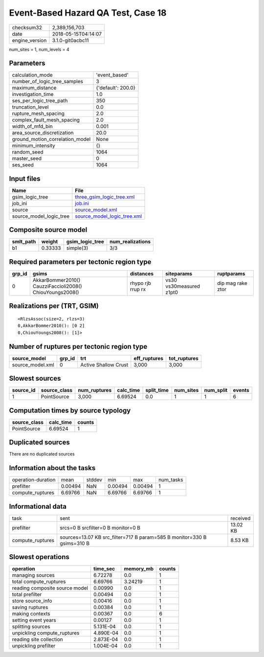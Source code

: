 Event-Based Hazard QA Test, Case 18
===================================

============== ===================
checksum32     2,389,156,703      
date           2018-05-15T04:14:07
engine_version 3.1.0-git0acbc11   
============== ===================

num_sites = 1, num_levels = 4

Parameters
----------
=============================== ==================
calculation_mode                'event_based'     
number_of_logic_tree_samples    3                 
maximum_distance                {'default': 200.0}
investigation_time              1.0               
ses_per_logic_tree_path         350               
truncation_level                0.0               
rupture_mesh_spacing            2.0               
complex_fault_mesh_spacing      2.0               
width_of_mfd_bin                0.001             
area_source_discretization      20.0              
ground_motion_correlation_model None              
minimum_intensity               {}                
random_seed                     1064              
master_seed                     0                 
ses_seed                        1064              
=============================== ==================

Input files
-----------
======================= ============================================================
Name                    File                                                        
======================= ============================================================
gsim_logic_tree         `three_gsim_logic_tree.xml <three_gsim_logic_tree.xml>`_    
job_ini                 `job.ini <job.ini>`_                                        
source                  `source_model.xml <source_model.xml>`_                      
source_model_logic_tree `source_model_logic_tree.xml <source_model_logic_tree.xml>`_
======================= ============================================================

Composite source model
----------------------
========= ======= =============== ================
smlt_path weight  gsim_logic_tree num_realizations
========= ======= =============== ================
b1        0.33333 simple(3)       3/3             
========= ======= =============== ================

Required parameters per tectonic region type
--------------------------------------------
====== ======================================================== ================= ======================= =================
grp_id gsims                                                    distances         siteparams              ruptparams       
====== ======================================================== ================= ======================= =================
0      AkkarBommer2010() CauzziFaccioli2008() ChiouYoungs2008() rhypo rjb rrup rx vs30 vs30measured z1pt0 dip mag rake ztor
====== ======================================================== ================= ======================= =================

Realizations per (TRT, GSIM)
----------------------------

::

  <RlzsAssoc(size=2, rlzs=3)
  0,AkkarBommer2010(): [0 2]
  0,ChiouYoungs2008(): [1]>

Number of ruptures per tectonic region type
-------------------------------------------
================ ====== ==================== ============ ============
source_model     grp_id trt                  eff_ruptures tot_ruptures
================ ====== ==================== ============ ============
source_model.xml 0      Active Shallow Crust 3,000        3,000       
================ ====== ==================== ============ ============

Slowest sources
---------------
========= ============ ============ ========= ========== ========= ========= ======
source_id source_class num_ruptures calc_time split_time num_sites num_split events
========= ============ ============ ========= ========== ========= ========= ======
1         PointSource  3,000        6.69524   0.0        1         1         6     
========= ============ ============ ========= ========== ========= ========= ======

Computation times by source typology
------------------------------------
============ ========= ======
source_class calc_time counts
============ ========= ======
PointSource  6.69524   1     
============ ========= ======

Duplicated sources
------------------
There are no duplicated sources

Information about the tasks
---------------------------
================== ======= ====== ======= ======= =========
operation-duration mean    stddev min     max     num_tasks
prefilter          0.00494 NaN    0.00494 0.00494 1        
compute_ruptures   6.69766 NaN    6.69766 6.69766 1        
================== ======= ====== ======= ======= =========

Informational data
------------------
================ ======================================================================= ========
task             sent                                                                    received
prefilter        srcs=0 B srcfilter=0 B monitor=0 B                                      13.02 KB
compute_ruptures sources=13.07 KB src_filter=717 B param=585 B monitor=330 B gsims=310 B 8.53 KB 
================ ======================================================================= ========

Slowest operations
------------------
============================== ========= ========= ======
operation                      time_sec  memory_mb counts
============================== ========= ========= ======
managing sources               6.72278   0.0       1     
total compute_ruptures         6.69766   3.24219   1     
reading composite source model 0.00990   0.0       1     
total prefilter                0.00494   0.0       1     
store source_info              0.00416   0.0       1     
saving ruptures                0.00384   0.0       1     
making contexts                0.00367   0.0       6     
setting event years            0.00127   0.0       1     
splitting sources              5.131E-04 0.0       1     
unpickling compute_ruptures    4.890E-04 0.0       1     
reading site collection        2.873E-04 0.0       1     
unpickling prefilter           1.004E-04 0.0       1     
============================== ========= ========= ======